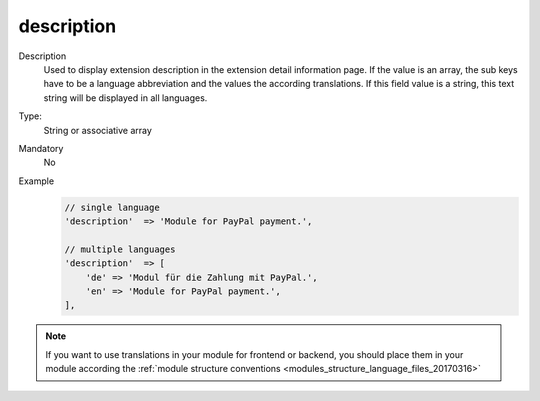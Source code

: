 description
===========

Description
    Used to display extension description in the extension detail information page. If the value is an array,
    the sub keys have to be a language abbreviation and the values the according translations.
    If this field value is a string, this text string will be displayed in all languages.

Type:
    String or associative array

Mandatory
    No

Example
    .. code:: php

        // single language
        'description'  => 'Module for PayPal payment.',

        // multiple languages
        'description'  => [
            'de' => 'Modul für die Zahlung mit PayPal.',
            'en' => 'Module for PayPal payment.',
        ],

.. note::
    If you want to use translations in your module for frontend or backend, you should place them in your module according
    the :ref:`module structure conventions <modules_structure_language_files_20170316>`

